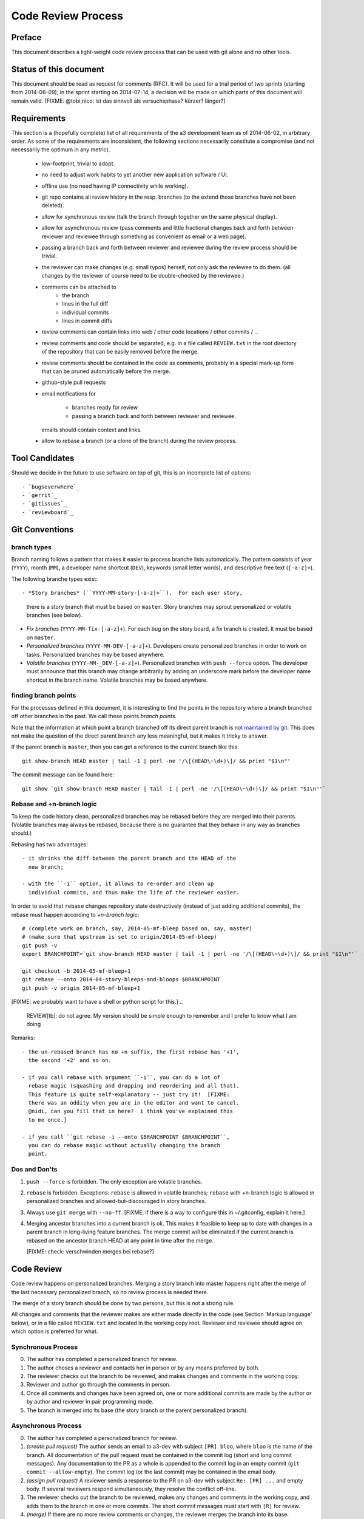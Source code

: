Code Review Process
===================


Preface
-------

This document describes a light-weight code review process that can be
used with git alone and no other tools.


Status of this document
-----------------------

This document should be read as request for comments (RFC).  It will
be used for a trial period of two sprints (starting from 2014-06-09);
in the sprint starting on 2014-07-14, a decision will be made on which
parts of this document will remain valid.  [FIXME: @tobi,nico: ist das
sinnvoll als versuchsphase?  kürzer?  länger?]


Requirements
------------

This section is a (hopefully complete) list of all requirements of the
a3 development team as of 2014-06-02, in arbitrary order.  As some of
the requirements are inconsistent, the following sections necessarily
constitute a compromise (and not necessarily the optimum in any
metric).

 - low-footprint, trivial to adopt.

 - no need to adjust work habits to yet another new application
   software / UI.

 - offline use (no need having IP connectivity while working).

 - git repo contains all review history in the resp. branches (to the
   extend those branches have not been deleted).

 - allow for synchronous review (talk the branch through together on
   the same physical display).

 - allow for asynchronous review (pass comments and little fractional
   changes back and forth between reviewer and reviewee through
   something as convenient as email or a web page).

 - passing a branch back and forth between reviewer and reviewee
   during the review process should be trivial.

 - the reviewer can make changes (e.g. small typos) herself, not only
   ask the reviewee to do them.  (all changes by the reviewer of
   course need to be double-checked by the reviewee.)

 - comments can be attached to
    - the branch
    - lines in the full diff
    - individual commits
    - lines in commit diffs

 - review comments can contain links into web / other code locations /
   other commits / ...

 - review comments and code should be separated, e.g. in a file called
   ``REVIEW.txt`` in the root directory of the repository that can be
   easily removed before the merge.

 - review comments should be contained in the code as comments,
   probably in a special mark-up form that can be pruned automatically
   before the merge.

 - github-style pull requests

 - email notifications for

     - branches ready for review

     - passing a branch back and forth between reviewer and reviewee.

   emails should contain context and links.

 - allow to rebase a branch (or a clone of the branch) during the
   review process.


Tool Candidates
---------------

Should we decide in the future to use software on top of git, this is
an incomplete list of options::

- `bugseverwhere`_
- `gerrit`_
- `gitissues`_
- `reviewboard`_


Git Conventions
---------------


branch types
~~~~~~~~~~~~

Branch naming follows a pattern that makes it easier to process
branche lists automatically.  The pattern consists of year (``YYYY``),
month (``MM``), a developer name shortcut (``DEV``), keywords (small
letter words), and descriptive free text (``[-a-z]+``).

The following branche types exist::

- *Story branches* (``YYYY-MM-story-[-a-z]+``).  For each user story,
  there is a story branch that must be based on ``master``.  Story
  branches may sprout personalized or volatile branches (see below).

- *Fix branches* (``YYYY-MM-fix-[-a-z]+``).  For each bug on the story
  board, a fix branch is created.  It must be based on ``master``.

- *Personalized branches* (``YYYY-MM-DEV-[-a-z]+``).  Developers
  create personalized branches in order to work on tasks.
  Personalized branches may be based anywhere.

- *Volatile branches* (``YYYY-MM-_DEV-[-a-z]+``).  Personalized
  branches with ``push --force`` option.  The developer must announce
  that this branch may change arbitrarily by adding an underscore mark
  before the developer name shortcut in the branch name.  Volatile
  branches may be based anywhere.


finding branch points
~~~~~~~~~~~~~~~~~~~~~

For the processes defined in this document, it is interesting to find
the points in the repository where a branch branched off other
branches in the past.  We call these points *branch points*.

Note that the information at which point a branch branched off its
direct parent branch is `not maintained by git
<http://stackoverflow.com/questions/17581026/branch-length-where-does-a-branch-start-in-git>`_.
This does not make the question of the direct parent branch any less
meaningful, but it makes it tricky to answer.

If the parent branch is ``master``, then you can get a reference to
the current branch like this::

    git show-branch HEAD master | tail -1 | perl -ne '/\[(HEAD\~\d+)\]/ && print "$1\n"'

The commit message can be found here::

    git show `git show-branch HEAD master | tail -1 | perl -ne '/\[(HEAD\~\d+)\]/ && print "$1\n"'`


Rebase and +n-branch logic
~~~~~~~~~~~~~~~~~~~~~~~~~~

To keep the code history clean, personalized branches may be rebased
before they are merged into their parents.  (Volatile branches may
always be rebased, because there is no guarantee that they behave in
any way as branches should.)

Rebasing has two advantages::

  - it shrinks the diff between the parent branch and the HEAD of the
    new branch;

  - with the ``-i`` option, it allows to re-order and clean up
    individual commits, and thus make the life of the reviewer easier.

In order to avoid that ``rebase`` changes repository state
destructively (instead of just adding additional commits), the rebase
must happen according to *+n-branch logic*::

    # (complete work on branch, say, 2014-05-mf-bleep based on, say, master)
    # (make sure that upstream is set to origin/2014-05-mf-bleep)
    git push -v
    export BRANCHPOINT=`git show-branch HEAD master | tail -1 | perl -ne '/\[(HEAD\~\d+)\]/ && print "$1\n"'`  # (see last section)

    git checkout -b 2014-05-mf-bleep+1
    git rebase --onto 2014-04-story-bleeps-and-bloops $BRANCHPOINT
    git push -v origin 2014-05-mf-bleep+1

[FIXME: we probably want to have a shell or python script for this.]
..
   REVIEW[tb]: do not agree. My version should be simple enough to remember
   and I prefer to know what I am doing

Remarks::

  - the un-rebased branch has no +n suffix, the first rebase has '+1',
    the second '+2' and so on.

  - if you call rebase with argument ``-i``, you can do a lot of
    rebase magic (squashing and dropping and reordering and all that).
    This feature is quite self-explanatory -- just try it!  [FIXME:
    there was an oddity when you are in the editor and want to cancel.
    @nidi, can you fill that in here?  i think you've explained this
    to me once.]

  - if you call ``git rebase -i --onto $BRANCHPOINT $BRANCHPOINT``,
    you can do rebase magic without actually changing the branch
    point.


Dos and Don'ts
~~~~~~~~~~~~~~

1. ``push --force`` is forbidden.  The only exception are volatile
   branches.

2. ``rebase`` is forbidden.  Exceptions: ``rebase`` is allowed in
   volatile branches; ``rebase`` with +n-branch logic is allowed in
   personalized branches and allowed-but-discouraged in story
   branches.

3. Always use ``git merge`` with ``--no-ff``.  [FIXME: if there is a
   way to configure this in ~/.gitconfig, explain it here.]

4. Merging ancestor branches into a current branch is ok.  This makes
   it feasible to keep up to date with changes in a parent branch in
   long-living feature branches.  The merge commit will be eliminated
   if the current branch is rebased on the ancestor branch HEAD at any
   point in time after the merge.

   [FIXME: check: verschwinden merges bei rebase?]


Code Review
-----------

Code review happens on personalized branches.  Merging a story branch
into master happens right after the merge of the last necessary
personalized branch, so no review process is needed there.

The merge of a story branch should be done by two persons, but this is
not a strong rule.

All changes and comments that the reviewer makes are either made
directly in the code (see Section 'Markup language' below), or in a
file called ``REVIEW.txt`` and located in the working copy root.
Reviewer and reviewee should agree on which option is preferred for
what.


Synchronous Process
~~~~~~~~~~~~~~~~~~~

0. The author has completed a personalized branch for review.

1. The author choses a reviewer and contacts her in person or by
   any means preferred by both.

2. The reviewer checks out the branch to be reviewed, and makes
   changes and comments in the working copy.

3. Reviewer and author go through the comments in person.

4. Once all comments and changes have been agreed on, one or more
   additional commits are made by the author or by author and reviewer
   in pair programming mode.

5. The branch is merged into its base (the story branch or the parent
   personalized branch).


Asynchronous Process
~~~~~~~~~~~~~~~~~~~~

0. The author has completed a personalized branch for review.

1. *(create pull request)* The author sends an email to a3-dev with
   subject ``[PR] bloo``, where ``bloo`` is the name of the branch.
   All documentation of the pull request must be contained in the
   commit log (short and long commit messages).  Any documentation to
   the PR as a whole is appended to the commit log in an empty commit
   (``git commit --allow-empty``).  The commit log (or the last
   commit) may be contained in the email body.

2. *(assign pull request)* A reviewer sends a response to the PR on
   a3-dev with subject ``Re: [PR] ...`` and empty body.  If several
   reviewers respond simultaneously, they resolve the conflict
   off-line.

3. The reviewer checks out the branch to be reviewed, makes any
   changes and comments in the working copy, and adds them to the
   branch in one or more commits.  The short commit messages must
   start with ``[R]`` for review.

4. *(merge)* If there are no more review comments or changes, the
   reviewer merges the branch into its base.

5. *(re-assign)* If there are changes, the reviewer sends a response
   to the PR to the author alone (not to a3-dev).  Body may be empty
   or contain the commit log.  At this point, reviewer and author
   change roles, and the author becomes the reviewee.  Proceed at
   step 3.


Recipies
~~~~~~~~

As above, first do something like::

    git checkout branch-to-be-reviewed
    export BRANCHPOINT=`git show-branch HEAD base-branch | tail -1 | perl -ne '/\[(HEAD\~\d+)\]/ && print "$1\n"'`

To see which files have changed::

    git diff $BRANCHPOINT --stat=3000

To see all changes in a branch in one diff::

    git diff $BRANCHPOINT

To see all changes, organised by commits and enriched with commit
messages::

    git whatchanged -p $BRANCHPOINT..

If you prefer a curses interface for something similar::

    git log --graph | tig


Markup language
~~~~~~~~~~~~~~~

The file REVIEW.txt may contain any free text.  (A format for what is
in there may emerge in the future; there may also be tools in the
future to process it.)

The reviewer may make any changes to the code, including comments, in
the hope that the author will like them and keep them in the final
branch HEAD.

In addition, the reviewer may make specially marked comments that the
author needs to process.  These comments must match the regex::

    ^# REVIEW: .*

Depending on the language of the file under review, the ``#`` must be
replaced by the respective comment lexeme (``#`` for python, ``//``
for javascript and typescript, ``<!--`` for html (with the extra
``-->`` at the end), and so on).

Further lines may be added after this.  Those just need to match
``^# `` or corresponding.  Note the whitespace in both the first and
all following lines.

Debates may emerge as author and reviewer realize they disagree.  In
that case, the comment answering a ``REVIEW`` comment may start after
an empty line with::

    ^# REVIEW[mf]: .*

where ``mf`` is the delevloper shortcut of the developer that adds the
comment.

During the review phase, ``REVIEW`` comments may either be removed
manually or transformed into helpful comments to be imported into the
parent branch.


Dos and Don'ts
~~~~~~~~~~~~~~

A branch must not be merged as long as ``REVIEW`` comments remain.

``FIXME``s are discouraged in master.  For now, they are allowed, but
we should find a more fancy bug tracking approach.  (redmine?)

[FIXME: ``git notes --help`` may be relevant, but I haven't looked at
it yet.]

[FIXME: we want the commit hook to work on staged copy, not working
copy.  (where should we move this point?  i don't think it belongs
here.)]

[FIXME: line numbers!  we want code line numbers everywhere!  can git
do line numbers in every line in diff?]


.. _bugseverwhere: http://bugseverywhere.org/
.. _gerrit: https://code.google.com/p/gerrit/
.. _gitissues: https://github.com/duplys/git-issues
.. _reviewboard: http://www.reviewboard.org/
